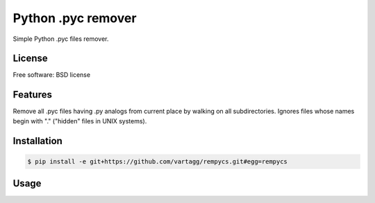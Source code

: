 Python .pyc remover
===================



Simple Python .pyc files remover.


License
-------

Free software: BSD license

Features
--------

Remove all .pyc files having .py analogs from current place by walking on all subdirectories.
Ignores files whose names begin with "." ("hidden" files in UNIX systems).


Installation
------------

.. code:: bash

    $ pip install -e git+https://github.com/vartagg/rempycs.git#egg=rempycs


Usage
-----

.. code:: bash
    $ cd /directory_with_python_sources
    $ rempycs
